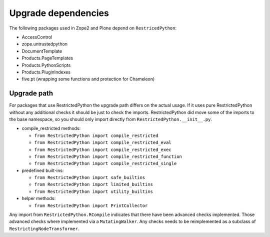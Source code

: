 Upgrade dependencies
====================

The following packages used in Zope2 and Plone depend on ``RestricedPython``:

* AccessControl
* zope.untrustedpython
* DocumentTemplate
* Products.PageTemplates
* Products.PythonScripts
* Products.PluginIndexes
* five.pt (wrapping some functions and protection for Chameleon)

Upgrade path
------------

For packages that use RestrictedPython the upgrade path differs on the actual usage.
If it uses pure RestrictedPython without any additional checks it should be just to check the imports.
RestrictedPython did move some of the imports to the base namespace, so you should only import directly from ``RestrictedPython.__init__.py``.

* compile_restricted methods:

  * ``from RestrictedPython import compile_restricted``
  * ``from RestrictedPython import compile_restricted_eval``
  * ``from RestrictedPython import compile_restricted_exec``
  * ``from RestrictedPython import compile_restricted_function``
  * ``from RestrictedPython import compile_restricted_single``

* predefined built-ins:

  * ``from RestrictedPython import safe_builtins``
  * ``from RestrictedPython import limited_builtins``
  * ``from RestrictedPython import utility_builtins``

* helper methods:

  * ``from RestrictedPython import PrintCollector``

Any import from ``RestrictedPython.RCompile`` indicates that there have been advanced checks implemented.
Those advanced checks where implemented via a ``MutatingWalker``.
Any checks needs to be reimplemented as a subclass of
``RestrictingNodeTransformer``.
